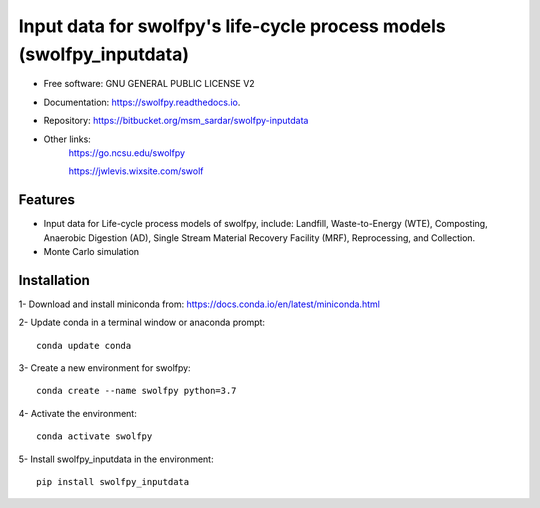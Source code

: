 .. General

======================================================================
Input data for swolfpy's life-cycle process models (swolfpy_inputdata)
======================================================================

.. image:: https://img.shields.io/pypi/v/swolfpy_inputdata.svg
        :target: https://pypi.python.org/pypi/swolfpy_inputdata
        
.. image:: https://img.shields.io/pypi/pyversions/swolfpy_inputdata.svg
    :target: https://pypi.org/project/swolfpy_inputdata/
    :alt: Supported Python Versions

.. image:: https://img.shields.io/pypi/l/swolfpy_inputdata.svg
    :target: https://pypi.org/project/swolfpy_inputdata/
    :alt: License

.. image:: https://img.shields.io/pypi/format/swolfpy_inputdata.svg
    :target: https://pypi.org/project/swolfpy_inputdata/
    :alt: Format

.. image:: https://readthedocs.org/projects/swolfpy/badge/?version=latest
        :target: https://swolfpy.readthedocs.io/en/latest/?badge=latest
        :alt: Documentation Status


* Free software: GNU GENERAL PUBLIC LICENSE V2
* Documentation: https://swolfpy.readthedocs.io.
* Repository: https://bitbucket.org/msm_sardar/swolfpy-inputdata
* Other links: 
        https://go.ncsu.edu/swolfpy

        https://jwlevis.wixsite.com/swolf


Features
--------
* Input data for Life-cycle process models of swolfpy, include: Landfill, Waste-to-Energy (WTE), Composting, Anaerobic Digestion (AD), Single Stream Material Recovery Facility (MRF), Reprocessing, and Collection.
* Monte Carlo simulation


.. Installation

Installation
------------
1- Download and install miniconda from:  https://docs.conda.io/en/latest/miniconda.html

2- Update conda in a terminal window or anaconda prompt::

        conda update conda

3- Create a new environment for swolfpy::

        conda create --name swolfpy python=3.7

4- Activate the environment::

        conda activate swolfpy

5- Install swolfpy_inputdata in the environment::

        pip install swolfpy_inputdata


.. endInstallation
